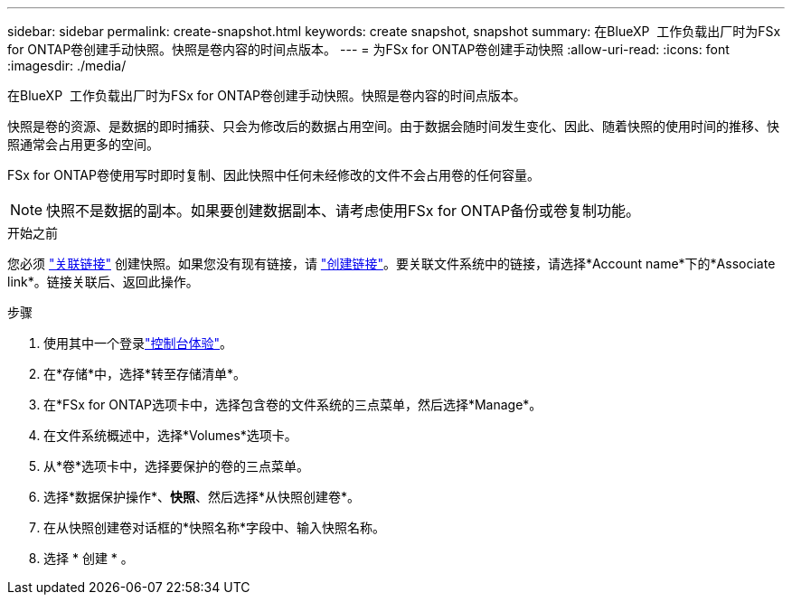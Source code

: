 ---
sidebar: sidebar 
permalink: create-snapshot.html 
keywords: create snapshot, snapshot 
summary: 在BlueXP  工作负载出厂时为FSx for ONTAP卷创建手动快照。快照是卷内容的时间点版本。 
---
= 为FSx for ONTAP卷创建手动快照
:allow-uri-read: 
:icons: font
:imagesdir: ./media/


[role="lead"]
在BlueXP  工作负载出厂时为FSx for ONTAP卷创建手动快照。快照是卷内容的时间点版本。

快照是卷的资源、是数据的即时捕获、只会为修改后的数据占用空间。由于数据会随时间发生变化、因此、随着快照的使用时间的推移、快照通常会占用更多的空间。

FSx for ONTAP卷使用写时即时复制、因此快照中任何未经修改的文件不会占用卷的任何容量。


NOTE: 快照不是数据的副本。如果要创建数据副本、请考虑使用FSx for ONTAP备份或卷复制功能。

.开始之前
您必须 link:manage-links.html["关联链接"] 创建快照。如果您没有现有链接，请 link:create-link.html["创建链接"]。要关联文件系统中的链接，请选择*Account name*下的*Associate link*。链接关联后、返回此操作。

.步骤
. 使用其中一个登录link:https://docs.netapp.com/us-en/workload-setup-admin/console-experiences.html["控制台体验"^]。
. 在*存储*中，选择*转至存储清单*。
. 在*FSx for ONTAP选项卡中，选择包含卷的文件系统的三点菜单，然后选择*Manage*。
. 在文件系统概述中，选择*Volumes*选项卡。
. 从*卷*选项卡中，选择要保护的卷的三点菜单。
. 选择*数据保护操作*、*快照*、然后选择*从快照创建卷*。
. 在从快照创建卷对话框的*快照名称*字段中、输入快照名称。
. 选择 * 创建 * 。

